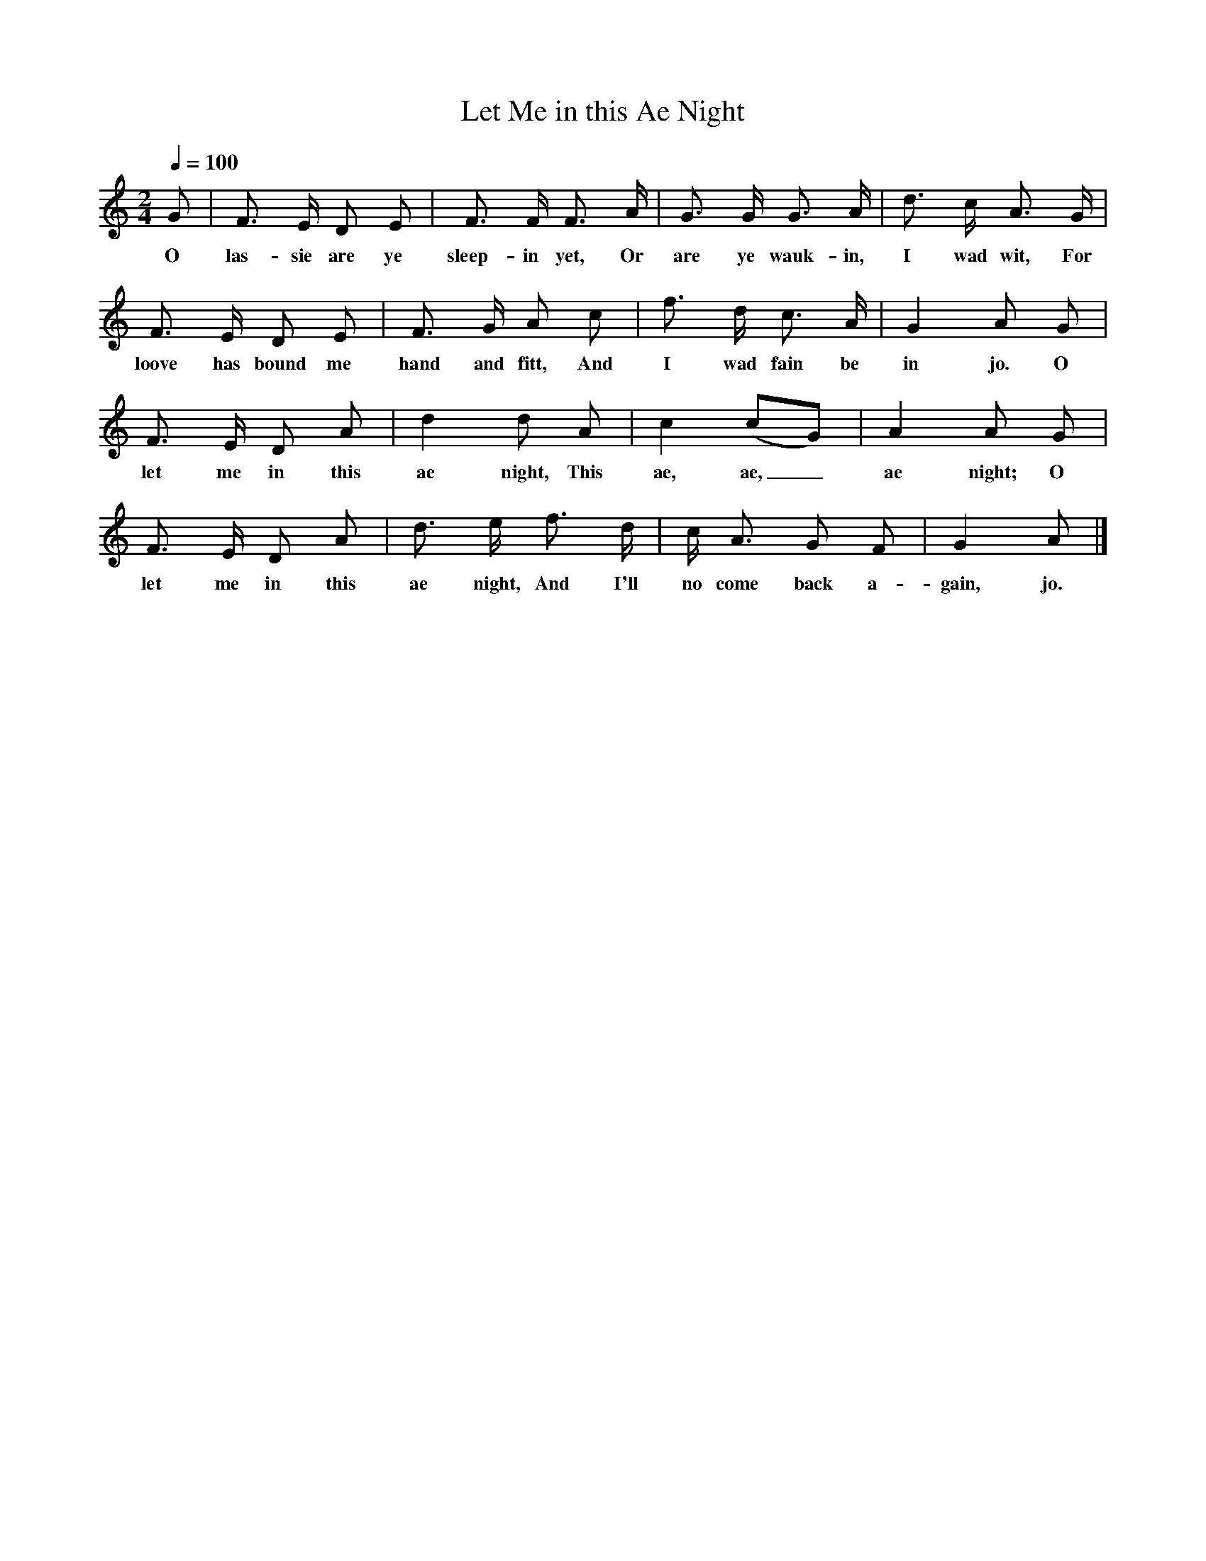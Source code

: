 X:1
T:Let Me in this Ae Night
B:Johnson, The Scots Musical Museum, vol.IV p.320, 1792.
F:http://www.folkinfo.org/songs
L:1/8
Q:1/4=100
M:2/4
K:Gmix
G|F3/ E/ D E|F3/ F/ F3/ A/|G3/ G/ G3/ A/|d3/ c/ A3/ G/|
w:O las-sie are ye sleep-in yet, Or are ye wauk-in, I wad wit, For
F3/ E/ D E|F3/ G/ A c|f3/ d/ c3/ A/|G2 A G|
w:loove has bound me hand and fitt, And I wad fain be in jo. O
F3/ E/ D A|d2 d A|c2 (cG)|A2 A G|
w:let me in this ae night, This ae, ae,_ ae night; O
F3/ E/ D A|d3/ e/ f3/ d/|c/ A3/ G F|G2 A|]
w:let me in this ae night, And I'll no come back a-gain, jo.
